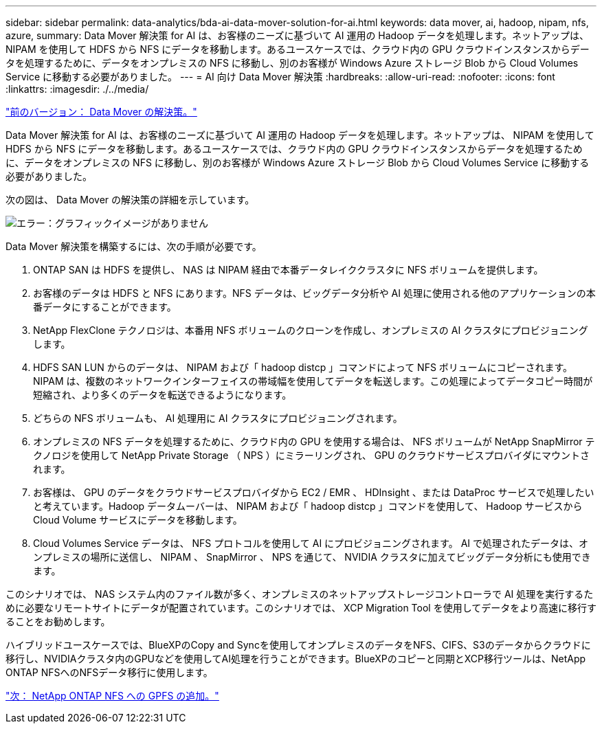 ---
sidebar: sidebar 
permalink: data-analytics/bda-ai-data-mover-solution-for-ai.html 
keywords: data mover, ai, hadoop, nipam, nfs, azure, 
summary: Data Mover 解決策 for AI は、お客様のニーズに基づいて AI 運用の Hadoop データを処理します。ネットアップは、 NIPAM を使用して HDFS から NFS にデータを移動します。あるユースケースでは、クラウド内の GPU クラウドインスタンスからデータを処理するために、データをオンプレミスの NFS に移動し、別のお客様が Windows Azure ストレージ Blob から Cloud Volumes Service に移動する必要がありました。 
---
= AI 向け Data Mover 解決策
:hardbreaks:
:allow-uri-read: 
:nofooter: 
:icons: font
:linkattrs: 
:imagesdir: ./../media/


link:bda-ai-data-mover-solution.html["前のバージョン： Data Mover の解決策。"]

[role="lead"]
Data Mover 解決策 for AI は、お客様のニーズに基づいて AI 運用の Hadoop データを処理します。ネットアップは、 NIPAM を使用して HDFS から NFS にデータを移動します。あるユースケースでは、クラウド内の GPU クラウドインスタンスからデータを処理するために、データをオンプレミスの NFS に移動し、別のお客様が Windows Azure ストレージ Blob から Cloud Volumes Service に移動する必要がありました。

次の図は、 Data Mover の解決策の詳細を示しています。

image:bda-ai-image4.png["エラー：グラフィックイメージがありません"]

Data Mover 解決策を構築するには、次の手順が必要です。

. ONTAP SAN は HDFS を提供し、 NAS は NIPAM 経由で本番データレイククラスタに NFS ボリュームを提供します。
. お客様のデータは HDFS と NFS にあります。NFS データは、ビッグデータ分析や AI 処理に使用される他のアプリケーションの本番データにすることができます。
. NetApp FlexClone テクノロジは、本番用 NFS ボリュームのクローンを作成し、オンプレミスの AI クラスタにプロビジョニングします。
. HDFS SAN LUN からのデータは、 NIPAM および「 hadoop distcp 」コマンドによって NFS ボリュームにコピーされます。NIPAM は、複数のネットワークインターフェイスの帯域幅を使用してデータを転送します。この処理によってデータコピー時間が短縮され、より多くのデータを転送できるようになります。
. どちらの NFS ボリュームも、 AI 処理用に AI クラスタにプロビジョニングされます。
. オンプレミスの NFS データを処理するために、クラウド内の GPU を使用する場合は、 NFS ボリュームが NetApp SnapMirror テクノロジを使用して NetApp Private Storage （ NPS ）にミラーリングされ、 GPU のクラウドサービスプロバイダにマウントされます。
. お客様は、 GPU のデータをクラウドサービスプロバイダから EC2 / EMR 、 HDInsight 、または DataProc サービスで処理したいと考えています。Hadoop データムーバーは、 NIPAM および「 hadoop distcp 」コマンドを使用して、 Hadoop サービスから Cloud Volume サービスにデータを移動します。
. Cloud Volumes Service データは、 NFS プロトコルを使用して AI にプロビジョニングされます。 AI で処理されたデータは、オンプレミスの場所に送信し、 NIPAM 、 SnapMirror 、 NPS を通じて、 NVIDIA クラスタに加えてビッグデータ分析にも使用できます。


このシナリオでは、 NAS システム内のファイル数が多く、オンプレミスのネットアップストレージコントローラで AI 処理を実行するために必要なリモートサイトにデータが配置されています。このシナリオでは、 XCP Migration Tool を使用してデータをより高速に移行することをお勧めします。

ハイブリッドユースケースでは、BlueXPのCopy and Syncを使用してオンプレミスのデータをNFS、CIFS、S3のデータからクラウドに移行し、NVIDIAクラスタ内のGPUなどを使用してAI処理を行うことができます。BlueXPのコピーと同期とXCP移行ツールは、NetApp ONTAP NFSへのNFSデータ移行に使用します。

link:bda-ai-gpfs-to-netapp-ontap-nfs.html["次： NetApp ONTAP NFS への GPFS の追加。"]
